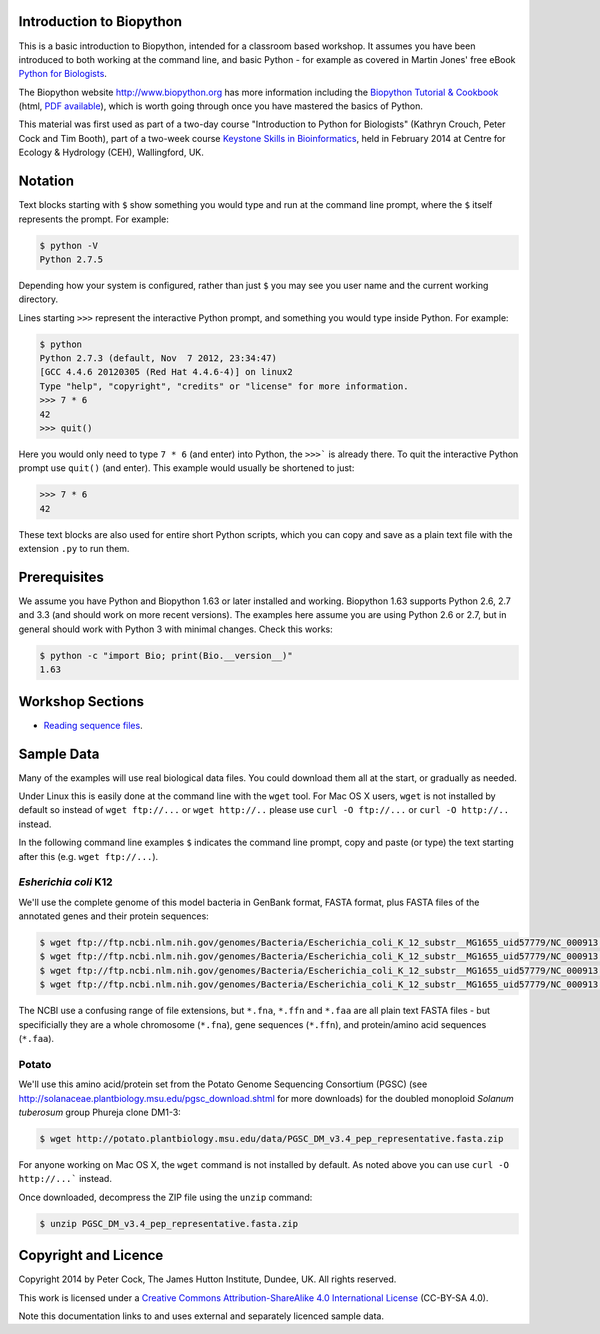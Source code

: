 =========================
Introduction to Biopython
=========================

This is a basic introduction to Biopython, intended for a classroom based workshop.
It assumes you have been introduced to both working at the command line, and basic
Python - for example as covered in Martin Jones' free eBook
`Python for Biologists <http://pythonforbiologists.com/index.php/introduction-to-python-for-biologists/>`_.

The Biopython website http://www.biopython.org has more information including the 
`Biopython Tutorial & Cookbook <http://biopython.org/DIST/docs/tutorial/Tutorial.html>`_
(html, `PDF available <http://biopython.org/DIST/docs/tutorial/Tutorial.pdf>`_),
which is worth going through once you have mastered the basics of Python.

This material was first used as part of a two-day course "Introduction to Python for
Biologists" (Kathryn Crouch, Peter Cock and Tim Booth), part of a two-week course
`Keystone Skills in Bioinformatics <http://environmentalomics.org/foundations/>`_,
held in February 2014 at Centre for Ecology & Hydrology (CEH), Wallingford, UK.

========
Notation
========

Text blocks starting with ``$`` show something you would type and run at the
command line prompt, where the ``$`` itself represents the prompt. For example:

.. sourcecode:: console

    $ python -V
    Python 2.7.5

Depending how your system is configured, rather than just ``$`` you may see you
user name and the current working directory.

Lines starting ``>>>`` represent the interactive Python prompt, and something
you would type inside Python. For example:

.. sourcecode:: pycon

    $ python
    Python 2.7.3 (default, Nov  7 2012, 23:34:47) 
    [GCC 4.4.6 20120305 (Red Hat 4.4.6-4)] on linux2
    Type "help", "copyright", "credits" or "license" for more information.
    >>> 7 * 6
    42
    >>> quit()

Here you would only need to type ``7 * 6`` (and enter) into Python, the ``>>>```
is already there. To quit the interactive Python prompt use ``quit()`` (and enter).
This example would usually be shortened to just:

.. sourcecode:: pycon

    >>> 7 * 6
    42

These text blocks are also used for entire short Python scripts, which you can
copy and save as a plain text file with the extension ``.py`` to run them.

=============
Prerequisites
=============

We assume you have Python and Biopython 1.63 or later installed and working.
Biopython 1.63 supports Python 2.6, 2.7 and 3.3 (and should work on more recent
versions). The examples here assume you are using Python 2.6 or 2.7, but in
general should work with Python 3 with minimal changes. Check this works:

.. sourcecode:: console

    $ python -c "import Bio; print(Bio.__version__)"
    1.63


=================
Workshop Sections
=================

* `Reading sequence files <reading_sequence_files/README.rst>`_.

===========
Sample Data
===========

Many of the examples will use real biological data files. You could download them all
at the start, or gradually as needed.

Under Linux this is easily done at the command line with the ``wget`` tool. For Mac
OS X users, ``wget`` is not installed by default so instead of ``wget ftp://...`` or
``wget http://..`` please use ``curl -O ftp://...`` or ``curl -O http://..`` instead.

In the following command line examples ``$`` indicates the command line prompt, copy
and paste (or type) the text starting after this (e.g. ``wget ftp://...``).

---------------------
*Esherichia coli* K12
---------------------

We'll use the complete genome of this model bacteria in GenBank format, FASTA format,
plus FASTA files of the annotated genes and their protein sequences:

.. sourcecode:: console

    $ wget ftp://ftp.ncbi.nlm.nih.gov/genomes/Bacteria/Escherichia_coli_K_12_substr__MG1655_uid57779/NC_000913.gbk
    $ wget ftp://ftp.ncbi.nlm.nih.gov/genomes/Bacteria/Escherichia_coli_K_12_substr__MG1655_uid57779/NC_000913.fna
    $ wget ftp://ftp.ncbi.nlm.nih.gov/genomes/Bacteria/Escherichia_coli_K_12_substr__MG1655_uid57779/NC_000913.ffn
    $ wget ftp://ftp.ncbi.nlm.nih.gov/genomes/Bacteria/Escherichia_coli_K_12_substr__MG1655_uid57779/NC_000913.faa

The NCBI use a confusing range of file extensions, but ``*.fna``, ``*.ffn`` and ``*.faa``
are all plain text FASTA files - but specificially they are a whole chromosome (``*.fna``),
gene sequences (``*.ffn``), and protein/amino acid sequences (``*.faa``).

------
Potato
------

We'll use this amino acid/protein set from the Potato Genome Sequencing Consortium (PGSC)
(see http://solanaceae.plantbiology.msu.edu/pgsc_download.shtml for more downloads) for
the doubled monoploid *Solanum tuberosum* group Phureja clone DM1-3:

.. sourcecode::	console

    $ wget http://potato.plantbiology.msu.edu/data/PGSC_DM_v3.4_pep_representative.fasta.zip

For anyone working on Mac OS X, the ``wget`` command is not installed by default. As noted
above you can use ``curl -O http://...``` instead.

Once downloaded, decompress the ZIP file using the ``unzip`` command:

.. sourcecode:: console

    $ unzip PGSC_DM_v3.4_pep_representative.fasta.zip

=====================
Copyright and Licence
=====================

Copyright 2014 by Peter Cock, The James Hutton Institute, Dundee, UK. All rights reserved.

This work is licensed under a `Creative Commons Attribution-ShareAlike 4.0 International
License <http://creativecommons.org/licenses/by-sa/4.0/>`_ (CC-BY-SA 4.0).

.. image:: http://i.creativecommons.org/l/by-sa/4.0/88x31.png

Note this documentation links to and uses external and separately licenced sample data.

